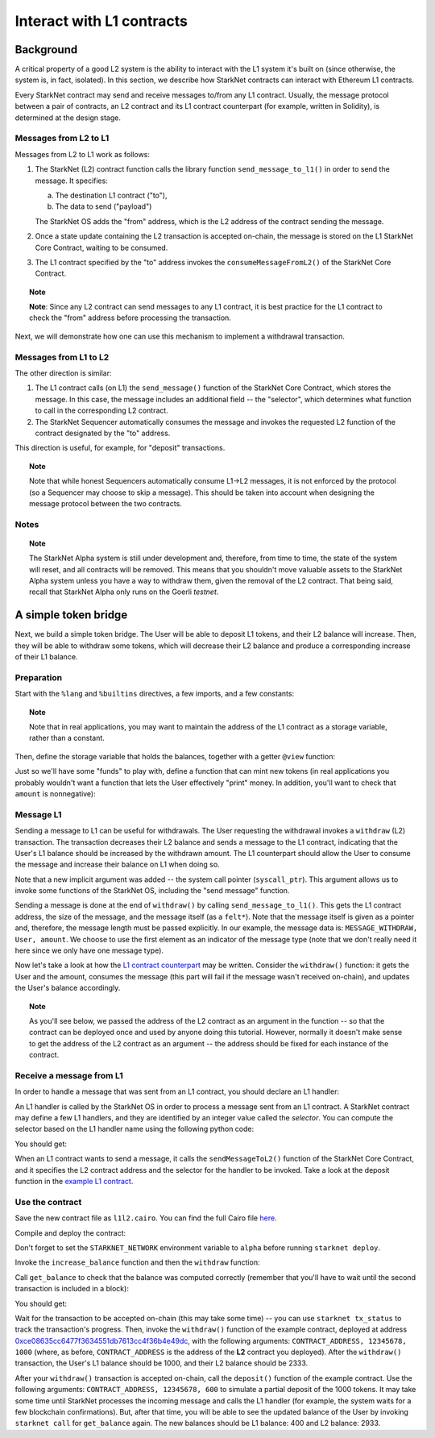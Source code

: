 .. proofedDate 2021/11/23

.. comment 1. There is still a TODO.


Interact with L1 contracts
==========================

Background
----------

A critical property of a good L2 system is the ability to interact with the L1 system it's built on (since otherwise, the system is, in fact, isolated).
In this section, we describe how StarkNet contracts can interact with Ethereum L1 contracts.

Every StarkNet contract may send and receive messages to/from any L1 contract.
Usually, the message protocol between a pair of contracts,
an L2 contract and its L1 contract counterpart (for example, written in Solidity), is determined at the design stage.

Messages from L2 to L1
**********************

Messages from L2 to L1 work as follows:

1.  The StarkNet (L2) contract function calls the library function ``send_message_to_l1()``
    in order to send the message. It specifies:

    a.  The destination L1 contract ("to"),
    b.  The data to send ("payload")

    The StarkNet OS adds the "from" address, which is the L2 address of the contract sending
    the message.
2.  Once a state update containing the L2 transaction is accepted on-chain, the message is stored on the L1 StarkNet Core Contract, waiting to be consumed.
3.  The L1 contract specified by the "to" address invokes the ``consumeMessageFromL2()`` of the StarkNet Core Contract.

.. topic:: Note

    **Note**: Since any L2 contract can send messages to any L1 contract, it is best practice for the L1 contract to check the "from" address before processing the transaction.

Next, we will demonstrate how one can use this mechanism to implement a withdrawal transaction.

Messages from L1 to L2
**********************

The other direction is similar:

1.  The L1 contract calls (on L1) the ``send_message()`` function of the StarkNet Core Contract, which stores the message. In this case, the message includes an additional field -- the "selector", which determines what function to call in the corresponding L2 contract.
2.  The StarkNet Sequencer automatically consumes the message and invokes the requested L2 function of the contract designated by the "to" address.

This direction is useful, for example, for "deposit" transactions.

.. topic:: Note

    Note that while honest Sequencers automatically consume L1->L2
    messages, it is not enforced by the protocol (so a Sequencer may choose to skip a message).
    This should be taken into account when designing the message protocol between the two contracts.

Notes
*****

.. topic:: Note

    The StarkNet Alpha system is still under development and, therefore, from time to time, the state of the system will reset, and all contracts will be removed.
    This means that you shouldn't move valuable assets
    to the StarkNet Alpha system unless you have a way to withdraw them, given the removal of the L2 contract.
    That being said, recall that StarkNet Alpha only runs on the Goerli *testnet*.


A simple token bridge
----------------------

Next, we build a simple token bridge. The User will be able to deposit L1 tokens, and their L2 balance will increase. Then, they will be able to withdraw some tokens, which will decrease their L2 balance and produce a corresponding increase of their L1 balance.

Preparation
***********

Start with the ``%lang`` and ``%builtins`` directives, a few imports, and a few constants:

.. tested-code:: cairo l1l2_header

    %lang starknet
    %builtins pedersen range_check

    from starkware.cairo.common.alloc import alloc
    from starkware.cairo.common.cairo_builtins import HashBuiltin
    from starkware.cairo.common.math import assert_nn
    from starkware.starknet.common.messages import send_message_to_l1
    from starkware.starknet.common.storage import Storage

    const L1_CONTRACT_ADDRESS = (
        0xce08635cc6477f3634551db7613cc4f36b4e49dc)
    const MESSAGE_WITHDRAW = 0

.. topic:: Note

    Note that in real applications, you may want to maintain the address of the L1 contract as a storage variable, rather than a constant.

Then, define the storage variable that holds the balances, together with a getter ``@view`` function:

.. tested-code:: cairo l1l2_balance

    # A mapping from a User (L1 Ethereum address) to their balance.
    @storage_var
    func balance(user : felt) -> (res : felt):
    end

    @view
    func get_balance{
            storage_ptr : Storage*, pedersen_ptr : HashBuiltin*,
            range_check_ptr}(user : felt) -> (balance : felt):
        let (res) = balance.read(user=user)
        return (res)
    end

Just so we'll have some "funds" to play with, define a function that can mint new tokens (in real applications you probably wouldn't want a function that lets the User effectively "print" money. In addition, you'll want to check that ``amount`` is nonnegative):

.. tested-code:: cairo l1l2_increase_balance

    @external
    func increase_balance{
            storage_ptr : Storage*, pedersen_ptr : HashBuiltin*,
            range_check_ptr}(user : felt, amount : felt):
        let (res) = balance.read(user=user)
        balance.write(user, res + amount)
        return ()
    end

Message L1
**********

Sending a message to L1 can be useful for withdrawals. The User requesting the withdrawal invokes a ``withdraw`` (L2) transaction.
The transaction decreases their L2 balance and sends a message to the L1 contract, indicating that the User's L1 balance should be increased by the withdrawn amount.
The L1 counterpart should allow the User to consume the message and increase their balance on L1 when doing so.

.. tested-code:: cairo l1l2_withdraw

    @external
    func withdraw{
            syscall_ptr : felt*, storage_ptr : Storage*,
            pedersen_ptr : HashBuiltin*, range_check_ptr}(
            user : felt, amount : felt):
        # Make sure 'amount' is positive.
        assert_nn(amount)

        let (res) = balance.read(user=user)
        tempvar new_balance = res - amount

        # Make sure the new balance will be positive.
        assert_nn(new_balance)

        # Update the new balance.
        balance.write(user, new_balance)

        # Send the withdrawal message.
        let (message_payload : felt*) = alloc()
        assert message_payload[0] = MESSAGE_WITHDRAW
        assert message_payload[1] = user
        assert message_payload[2] = amount
        send_message_to_l1(
            to_address=L1_CONTRACT_ADDRESS,
            payload_size=3,
            payload=message_payload)

        return ()
    end

Note that a new implicit argument was added -- the system call pointer (``syscall_ptr``).
This argument allows us to invoke some functions of the StarkNet OS, including the "send message" function.

Sending a message is done at the end of ``withdraw()`` by calling
``send_message_to_l1()``. This gets the L1 contract address,
the size of the message, and the message itself (as a ``felt*``).
Note that the message itself is given as a pointer and, therefore, the message length must be passed explicitly.
In our example, the message data is: ``MESSAGE_WITHDRAW, User, amount``. We choose to use the first element as an indicator of the message type (note that we don't really need it here since we only have one message type).

Now let's take a look at how the `L1 contract counterpart <../_static/L1L2Example.sol>`_
may be written.
Consider the ``withdraw()`` function: it gets the User and the amount, consumes the message (this part will fail if the message wasn't received on-chain), and updates the User's balance accordingly.

.. topic:: Note

    As you'll see below, we passed the address of the L2 contract as an argument in the function -- so that the contract can be deployed once and used by anyone doing this tutorial.
    However, normally it doesn't make sense to get the address of the L2 contract as an argument -- the address should be fixed for each instance of the contract.

Receive a message from L1
*************************

In order to handle a message that was sent from an L1 contract, you should declare an L1 handler:

.. tested-code:: cairo l1l2_deposit

    @l1_handler
    func deposit{
            storage_ptr : Storage*, pedersen_ptr : HashBuiltin*,
            range_check_ptr}(
            from_address : felt, user : felt, amount : felt):
        # Make sure the message was sent by the intended L1 contract.
        assert from_address = L1_CONTRACT_ADDRESS

        # Read the current balance.
        let (res) = balance.read(user=user)

        # Compute and update the new balance.
        tempvar new_balance = res + amount
        balance.write(user, new_balance)

        return ()
    end


An L1 handler is called by the StarkNet OS in order to process a message sent from an L1 contract. A StarkNet contract may define a few L1 handlers, and they are identified by an integer value called the *selector*.
You can compute the selector based on the L1 handler name using the following python code:

.. tested-code:: python l1l2_selector

    from starkware.starknet.compiler.compile import \
        get_selector_from_name

    print(get_selector_from_name('deposit'))

You should get:

.. tested-code:: python l1l2_selector_output

    352040181584456735608515580760888541466059565068553383579463728554843487745

When an L1 contract wants to send a message, it calls the
``sendMessageToL2()`` function of the StarkNet Core Contract, and it specifies the L2 contract address and the selector for the handler to be invoked.
Take a look at the deposit function in the `example L1 contract <../_static/L1L2Example.sol>`_.

Use the contract
****************

Save the new contract file as ``l1l2.cairo``.
You can find the full Cairo file `here <../_static/l1l2.cairo>`_.

Compile and deploy the contract:

.. tested-code:: bash l1l2_compile

    starknet-compile l1l2.cairo \
        --output l1l2_compiled.json \
        --abi l1l2_abi.json

    starknet deploy --contract l1l2_compiled.json

Don't forget to set the ``STARKNET_NETWORK`` environment variable to ``alpha``
before running ``starknet deploy``.

Invoke the ``increase_balance`` function and then the ``withdraw`` function:

.. tested-code:: bash l1l2_invoke

    starknet invoke \
        --address CONTRACT_ADDRESS \
        --abi l1l2_abi.json \
        --function increase_balance \
        --inputs \
            12345678 \
            3333

    starknet invoke \
        --address CONTRACT_ADDRESS \
        --abi l1l2_abi.json \
        --function withdraw \
        --inputs \
            12345678 \
            1000

Call ``get_balance`` to check that the balance was computed correctly
(remember that you'll have to wait until the second transaction is included in a block):

.. tested-code:: bash l1l2_get_balance

    starknet call \
        --address CONTRACT_ADDRESS \
        --abi l1l2_abi.json \
        --function get_balance \
        --inputs \
            12345678

You should get:

.. tested-code:: bash l1l2_get_balance_output

    2333

.. TODO(lior, 15/07/2021): Add the deployed contract address once the example contract is deployed.

Wait for the transaction to be accepted on-chain (this may take some time) -- you can
use ``starknet tx_status`` to track the transaction's progress.
Then, invoke the ``withdraw()`` function
of the example contract, deployed at address
`0xce08635cc6477f3634551db7613cc4f36b4e49dc <https://ropsten.etherscan.io/address/0xce08635cc6477f3634551db7613cc4f36b4e49dc#writeContract>`_,
with the following arguments:
``CONTRACT_ADDRESS, 12345678, 1000``
(where, as before, ``CONTRACT_ADDRESS`` is the address of the **L2** contract you deployed).
After the ``withdraw()`` transaction, the User's L1 balance should be 1000, and their L2 balance should be 2333.

After your ``withdraw()`` transaction is accepted on-chain, call the ``deposit()`` function of the example contract. Use the following arguments: ``CONTRACT_ADDRESS, 12345678, 600`` to simulate a partial deposit of the 1000 tokens.
It may take some time until StarkNet processes the incoming message and calls the L1 handler (for example, the system waits for a few blockchain confirmations). But, after that time, you will be able to see the updated balance of the User
by invoking ``starknet call`` for ``get_balance`` again.
The new balances should be L1 balance: 400 and L2 balance: 2933.


.. test::

    import json
    import os
    import subprocess
    import sys
    import tempfile

    from starkware.cairo.docs.test_utils import reorganize_code

    PRIME = 2**251 + 17 * 2**192 + 1

    code = reorganize_code('\n\n'.join([
        codes['l1l2_header'],
        codes['l1l2_balance'],
        codes['l1l2_increase_balance'],
        codes['l1l2_withdraw'],
        codes['l1l2_deposit'],
    ]))

    l1l2_filename = os.path.join(
        os.environ['DOCS_SOURCE_DIR'], 'hello_starknet/l1l2.cairo')
    # Uncomment below to fix the file:
    # open(l1l2_filename, 'w').write(code)
    assert open(l1l2_filename).read() == code, 'Please fix l1l2.cairo.'
